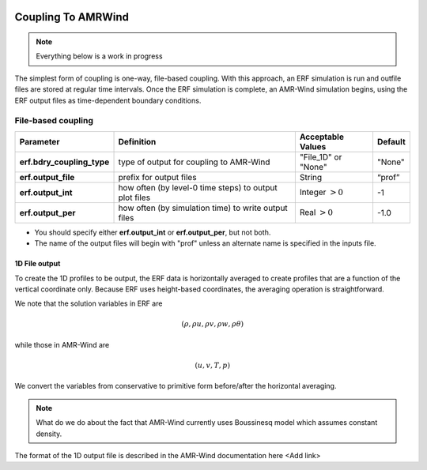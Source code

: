
 .. role:: cpp(code)
    :language: c++

 .. role:: fortran(code)
    :language: fortran

 .. _CouplingToAMRWind:

Coupling To AMRWind
=====================

.. note::

    Everything below is a work in progress

The simplest form of coupling is one-way, file-based coupling. With this approach, an
ERF simulation is run and outfile files are stored at regular time intervals. Once the
ERF simulation is complete, an AMR-Wind simulation begins, using the ERF output files
as time-dependent boundary conditions.

File-based coupling
-------------------

+----------------------------+------------------+------------------+-------------+
| Parameter                  | Definition       | Acceptable       | Default     |
|                            |                  | Values           |             |
+============================+==================+==================+=============+
| **erf.bdry_coupling_type** | type of output   | "File_1D" or     | "None"      |
|                            | for coupling     | "None"           |             |
|                            | to AMR-Wind      |                  |             |
+----------------------------+------------------+------------------+-------------+
| **erf.output_file**        | prefix for       | String           | “prof”      |
|                            | output files     |                  |             |
+----------------------------+------------------+------------------+-------------+
| **erf.output_int**         | how often (by    | Integer          | -1          |
|                            | level-0 time     | :math:`> 0`      |             |
|                            | steps) to output |                  |             |
|                            | plot files       |                  |             |
+----------------------------+------------------+------------------+-------------+
| **erf.output_per**         | how often (by    | Real :math:`> 0` | -1.0        |
|                            | simulation time) |                  |             |
|                            | to write output  |                  |             |
|                            | files            |                  |             |
+----------------------------+------------------+------------------+-------------+

*  You should specify either **erf.output_int** or **erf.output_per**, but not both.

*  The name of the output files will begin with "prof" unless an alternate name is specified in the inputs file.

1D File output
~~~~~~~~~~~~~~

To create the 1D profiles to be output, the ERF data is horizontally averaged to create
profiles that are a function of the vertical coordinate only.  Because ERF uses height-based
coordinates, the averaging operation is straightforward.

We note that the solution variables in ERF are

.. math::

    (\rho, \rho u, \rho v, \rho w, \rho \theta)

while those in AMR-Wind are

.. math::

    (u, v, T, p)

We convert the variables from conservative to primitive form before/after the horizontal averaging.

.. note::

    What do we do about the fact that AMR-Wind currently uses Boussinesq model which assumes constant density.

The format of the 1D output file is described in the AMR-Wind documentation here <Add link>


